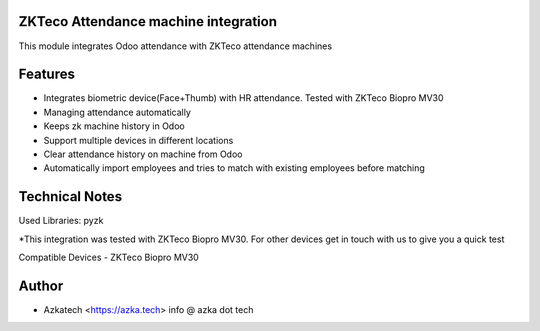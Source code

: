 ZKTeco Attendance machine integration
================================
This module integrates Odoo attendance with ZKTeco attendance machines

Features
========
* Integrates biometric device(Face+Thumb) with HR attendance. Tested with ZKTeco Biopro MV30
* Managing attendance automatically
* Keeps zk machine history in Odoo
* Support multiple devices in different locations
* Clear attendance history on machine from Odoo
* Automatically import employees and tries to match with existing employees before matching

Technical Notes
===============
Used Libraries: pyzk

*This integration was tested with ZKTeco Biopro MV30. For other devices get in touch with us to give you a quick test

Compatible Devices
- ZKTeco Biopro MV30

Author
=======
* Azkatech <https://azka.tech> info @ azka dot tech

